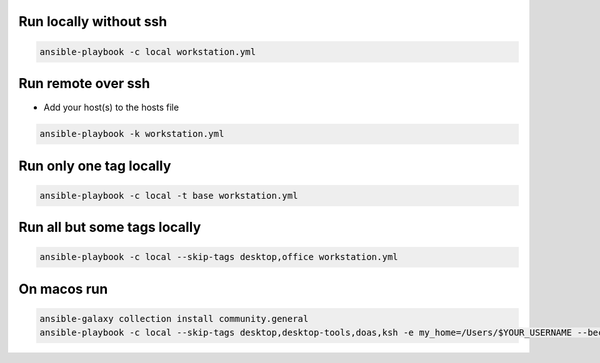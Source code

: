 Run locally without ssh
=======================

.. code-block:: bash
  
  ansible-playbook -c local workstation.yml


Run remote over ssh
===================

* Add your host(s) to the hosts file

.. code-block:: bash

  ansible-playbook -k workstation.yml 

  
Run only one tag locally
========================

.. code-block:: bash
  
  ansible-playbook -c local -t base workstation.yml

  
Run all but some tags locally
=============================

.. code-block:: bash
  
  ansible-playbook -c local --skip-tags desktop,office workstation.yml


On macos run
============

.. code-block:: bash

  ansible-galaxy collection install community.general
  ansible-playbook -c local --skip-tags desktop,desktop-tools,doas,ksh -e my_home=/Users/$YOUR_USERNAME --become-user $YOUR_USERNAME workstation.yml


